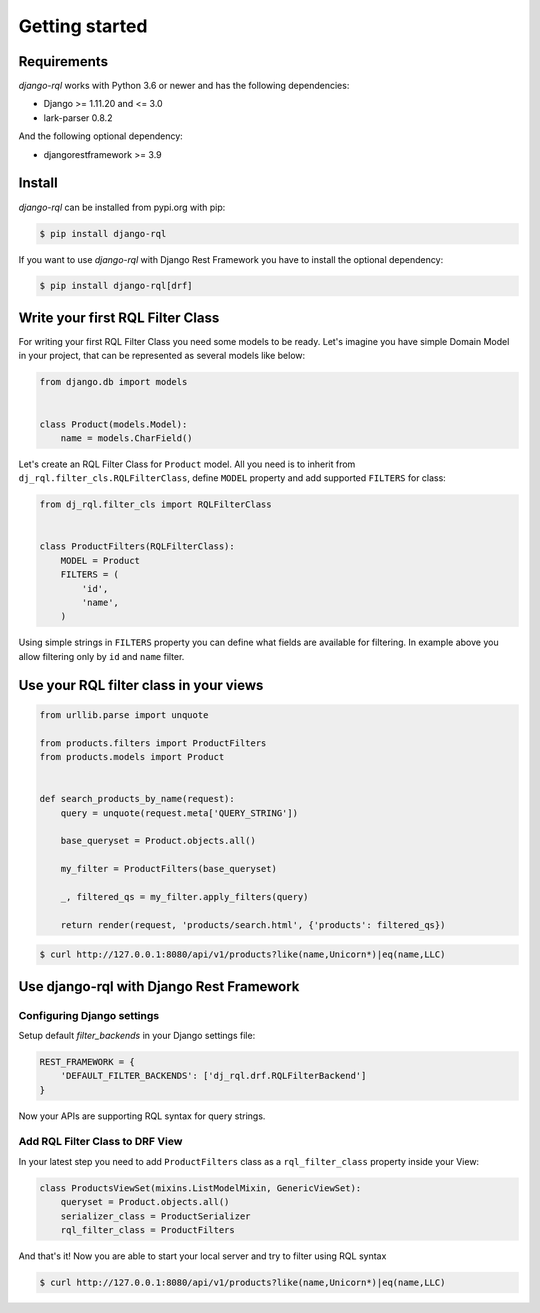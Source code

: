 Getting started
===============

Requirements
------------

`django-rql` works with Python 3.6 or newer and has the following dependencies:

* Django >= 1.11.20 and <= 3.0
* lark-parser 0.8.2

And the following optional dependency:

* djangorestframework >= 3.9


Install
-------

`django-rql` can be installed from pypi.org with pip:

.. code-block:: shell

    $ pip install django-rql


If you want to use `django-rql` with Django Rest Framework you have to install the optional dependency:

.. code-block:: shell

    $ pip install django-rql[drf]



Write your first RQL Filter Class
---------------------------------

For writing your first RQL Filter Class you need some models to be ready. Let's imagine you have simple Domain Model 
in your project, that can be represented as several models like below:

.. code-block:: python

    from django.db import models


    class Product(models.Model):
        name = models.CharField()


Let's create an RQL Filter Class for ``Product`` model. 
All you need is to inherit from ``dj_rql.filter_cls.RQLFilterClass``, 
define ``MODEL`` property and add supported ``FILTERS`` for class:

.. code-block:: python

    from dj_rql.filter_cls import RQLFilterClass


    class ProductFilters(RQLFilterClass):
        MODEL = Product
        FILTERS = (
            'id',
            'name',
        )



Using simple strings in ``FILTERS`` property you can define what fields are available for filtering. 
In example above you allow filtering only by ``id`` and ``name`` filter.


Use your RQL filter class in your views
---------------------------------------


.. code-block:: python

    from urllib.parse import unquote
    
    from products.filters import ProductFilters
    from products.models import Product


    def search_products_by_name(request):
        query = unquote(request.meta['QUERY_STRING'])

        base_queryset = Product.objects.all()

        my_filter = ProductFilters(base_queryset)

        _, filtered_qs = my_filter.apply_filters(query)

        return render(request, 'products/search.html', {'products': filtered_qs})


.. code-block:: shell

    $ curl http://127.0.0.1:8080/api/v1/products?like(name,Unicorn*)|eq(name,LLC)



Use django-rql with Django Rest Framework
-----------------------------------------

Configuring Django settings
^^^^^^^^^^^^^^^^^^^^^^^^^^^

Setup default `filter_backends` in your Django settings file:

.. code-block:: python

    REST_FRAMEWORK = {
        'DEFAULT_FILTER_BACKENDS': ['dj_rql.drf.RQLFilterBackend']
    }


Now your APIs are supporting RQL syntax for query strings. 


Add RQL Filter Class to DRF View
^^^^^^^^^^^^^^^^^^^^^^^^^^^^^^^^

In your latest step you need to add ``ProductFilters`` class as a ``rql_filter_class`` property inside your View:

.. code-block:: python

    class ProductsViewSet(mixins.ListModelMixin, GenericViewSet):
        queryset = Product.objects.all()
        serializer_class = ProductSerializer
        rql_filter_class = ProductFilters


And that's it! Now you are able to start your local server and try to filter using RQL syntax

.. code-block:: shell

    $ curl http://127.0.0.1:8080/api/v1/products?like(name,Unicorn*)|eq(name,LLC)
 
